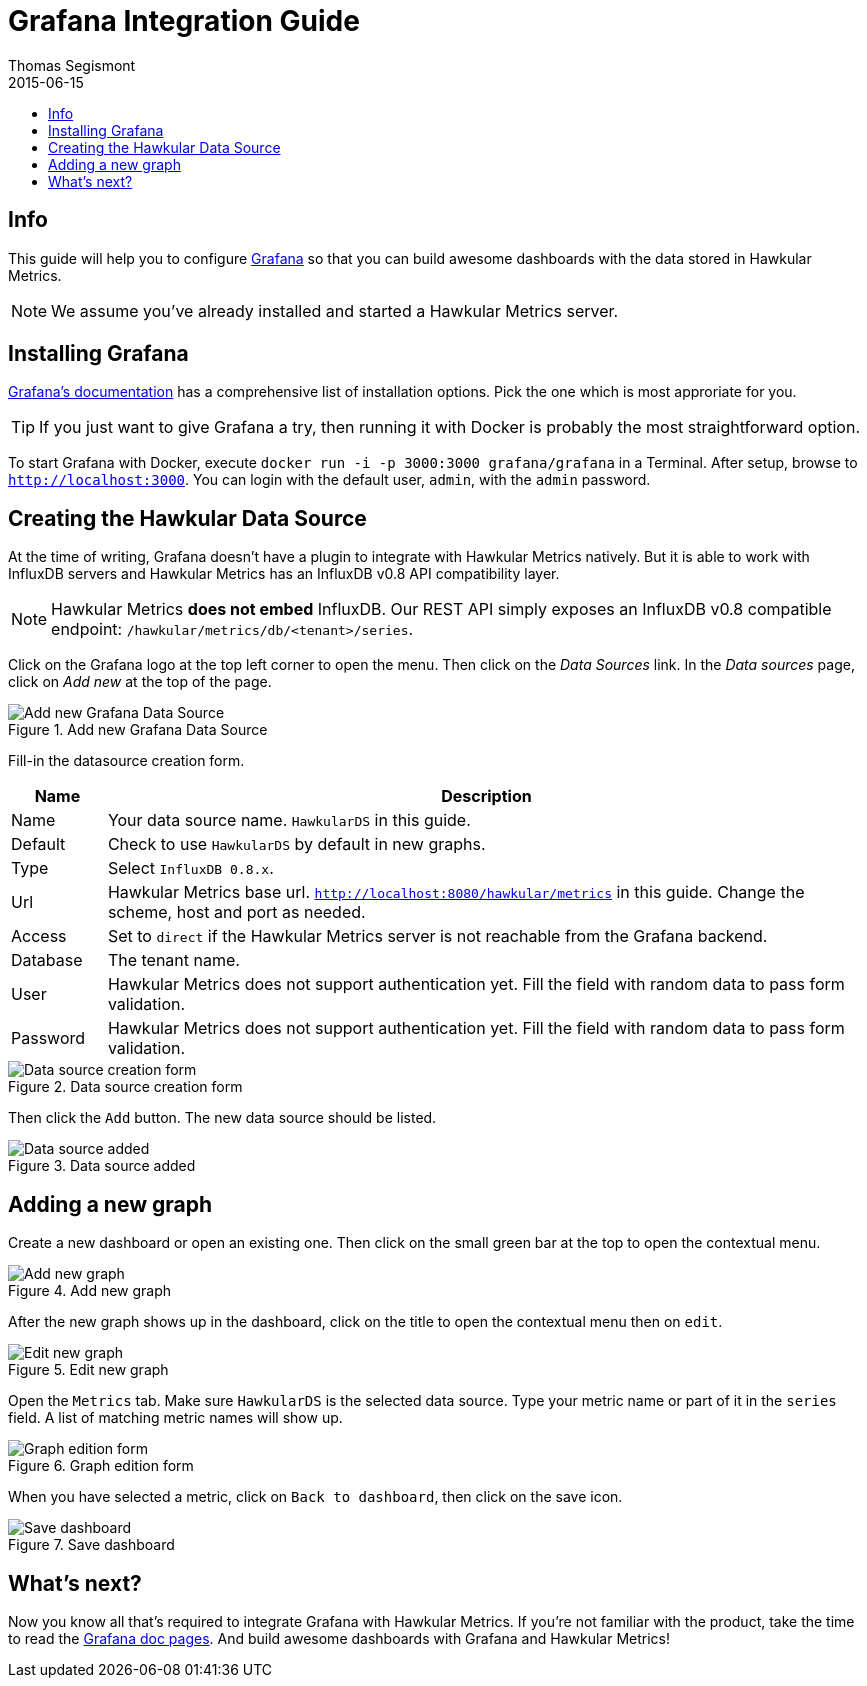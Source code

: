 = Grafana Integration Guide
Thomas Segismont
2015-06-15
:icons: font
:jbake-type: page
:jbake-status: published
:toc: macro
:toc-title:

toc::[]

== Info

This guide will help you to configure http://grafana.org[Grafana] so that you can build awesome dashboards with
the data stored in Hawkular Metrics.

NOTE: We assume you've already installed and started a Hawkular Metrics server.

== Installing Grafana

http://docs.grafana.org/[Grafana's documentation] has a comprehensive list of installation options.
Pick the one which is most approriate for you.

TIP: If you just want to give Grafana a try, then running it with Docker is probably the most straightforward option.

To start Grafana with Docker, execute `docker run -i -p 3000:3000 grafana/grafana` in a Terminal.
After setup, browse to `http://localhost:3000`. You can login with the default user, `admin`, with the `admin` password.

== Creating the Hawkular Data Source

At the time of writing, Grafana doesn't have a plugin to integrate with Hawkular Metrics natively. But it is able to
work with InfluxDB servers and Hawkular Metrics has an InfluxDB v0.8 API compatibility layer.

NOTE: Hawkular Metrics **does not embed** InfluxDB. Our REST API simply exposes an InfluxDB v0.8 compatible endpoint:
`/hawkular/metrics/db/<tenant>/series`.

Click on the Grafana logo at the top left corner to open the menu. Then click on the _Data Sources_ link.
In the _Data sources_ page, click on _Add new_ at the top of the page.

[[img-add-new-data-source]]
.Add new Grafana Data Source
ifndef::env-github[]
image::/img/docs/components/metrics/grafana_integration/add_new_data_source.png[Add new Grafana Data Source, align="center"]
endif::[]
ifdef::env-github[]
image::../../../../assets/img/docs/components/metrics/grafana_integration/add_new_data_source.png[Add new Grafana Data Source, align="center"]
endif::[]

Fill-in the datasource creation form.

[cols="1,8", options="header"]
|===
|Name
|Description

|Name
|Your data source name. `HawkularDS` in this guide.

|Default
|Check to use `HawkularDS` by default in new graphs.

|Type
|Select `InfluxDB 0.8.x`.

|Url
|Hawkular Metrics base url. `http://localhost:8080/hawkular/metrics` in this guide.
Change the scheme, host and port as needed.

|Access
|Set to `direct` if the Hawkular Metrics server is not reachable from the Grafana backend.

|Database
|The tenant name.

|User
|Hawkular Metrics does not support authentication yet. Fill the field with random data to pass form validation.

|Password
|Hawkular Metrics does not support authentication yet. Fill the field with random data to pass form validation.
|===

[[img-data-source-details]]
.Data source creation form
ifndef::env-github[]
image::/img/docs/components/metrics/grafana_integration/data_source_details.png[Data source creation form, align="center"]
endif::[]
ifdef::env-github[]
image::../../../../assets/img/docs/components/metrics/grafana_integration/data_source_details.png[Data source creation form, align="center"]
endif::[]

Then click the `Add` button. The new data source should be listed.

[[img-data-source-added]]
.Data source added
ifndef::env-github[]
image::/img/docs/components/metrics/grafana_integration/data_source_added.png[Data source added, align="center"]
endif::[]
ifdef::env-github[]
image::../../../../assets/img/docs/components/metrics/grafana_integration/data_source_added.png[Data source added, align="center"]
endif::[]

== Adding a new graph

Create a new dashboard or open an existing one. Then click on the small green bar at the top to open the contextual menu.

[[img-add-new-data-graph]]
.Add new graph
ifndef::env-github[]
image::/img/docs/components/metrics/grafana_integration/add_new_graph.png[Add new graph, align="center"]
endif::[]
ifdef::env-github[]
image::../../../../assets/img/docs/components/metrics/grafana_integration/add_new_graph.png[Add new graph, align="center"]
endif::[]

After the new graph shows up in the dashboard, click on the title to open the contextual menu then on `edit`.

[[img-edit-new-data-graph]]
.Edit new graph
ifndef::env-github[]
image::/img/docs/components/metrics/grafana_integration/edit_new_graph.png[Edit new graph, align="center"]
endif::[]
ifdef::env-github[]
image::../../../../assets/img/docs/components/metrics/grafana_integration/edit_new_graph.png[Edit new graph, align="center"]
endif::[]

Open the `Metrics` tab. Make sure `HawkularDS` is the selected data source. Type your metric name or part of it in the
`series` field. A list of matching metric names will show up.

[[img-graph-details]]
.Graph edition form
ifndef::env-github[]
image::/img/docs/components/metrics/grafana_integration/graph_details.png[Graph edition form, align="center"]
endif::[]
ifdef::env-github[]
image::../../../../assets/img/docs/components/metrics/grafana_integration/graph_details.png[Graph edition form, align="center"]
endif::[]

When you have selected a metric, click on `Back to dashboard`, then click on the save icon.

[[img-save-dashboard]]
.Save dashboard
ifndef::env-github[]
image::/img/docs/components/metrics/grafana_integration/save_dashboard.png[Save dashboard, align="center"]
endif::[]
ifdef::env-github[]
image::../../../../assets/img/docs/components/metrics/grafana_integration/save_dashboard.png[Save dashboard, align="center"]
endif::[]

== What's next?

Now you know all that's required to integrate Grafana with Hawkular Metrics. If you're not familiar with the product,
take the time to read the http://docs.grafana.org/[Grafana doc pages]. And build awesome dashboards with Grafana and
Hawkular Metrics!
